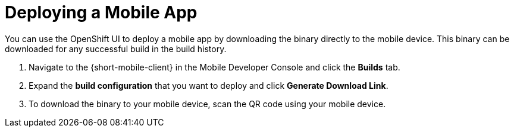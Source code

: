 

//':context:' is a vital parameter. See: http://asciidoctor.org/docs/user-manual/#include-multiple
:context: proc_deploying-a-mobile-app

[id='{context}_proc_deploying-a-mobile-app']
= Deploying a Mobile App

You can use the OpenShift UI to deploy a mobile app by downloading the binary directly to the mobile device.
This binary can be downloaded for any successful build in the build history.


. Navigate to the {short-mobile-client} in the Mobile Developer Console and click the *Builds* tab.

. Expand the *build configuration* that you want to deploy and click *Generate Download Link*.

. To download the binary to your mobile device, scan the QR code using your mobile device.
